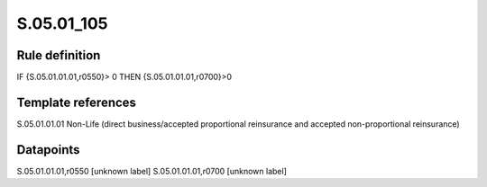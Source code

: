 ===========
S.05.01_105
===========

Rule definition
---------------

IF {S.05.01.01.01,r0550}> 0 THEN {S.05.01.01.01,r0700}>0


Template references
-------------------

S.05.01.01.01 Non-Life (direct business/accepted proportional reinsurance and accepted non-proportional reinsurance)


Datapoints
----------

S.05.01.01.01,r0550 [unknown label]
S.05.01.01.01,r0700 [unknown label]


